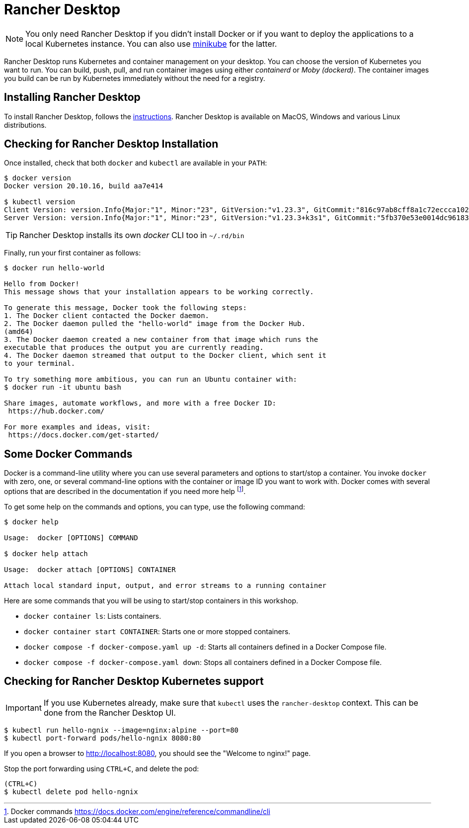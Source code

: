 [[introduction-installing-rancher]]

= Rancher Desktop

[NOTE]
====
You only need Rancher Desktop if you didn't install Docker or if you want to deploy the applications to a local
Kubernetes instance. You can also use https://minikube.sigs.k8s.io/docs/start/[minikube] for the latter.
====

Rancher Desktop runs Kubernetes and container management on your desktop.
You can choose the version of Kubernetes you want to run.
You can build, push, pull, and run container images using either _containerd_ or _Moby (dockerd)_.
The container images you build can be run by Kubernetes immediately without the need for a registry.

== Installing Rancher Desktop

To install Rancher Desktop, follows the https://docs.rancherdesktop.io/getting-started/installation[instructions].
Rancher Desktop is available on MacOS, Windows and various Linux distributions.

== Checking for Rancher Desktop Installation

Once installed, check that both `docker` and `kubectl` are available in your `PATH`:

[source,shell]
----
$ docker version
Docker version 20.10.16, build aa7e414

$ kubectl version
Client Version: version.Info{Major:"1", Minor:"23", GitVersion:"v1.23.3", GitCommit:"816c97ab8cff8a1c72eccca1026f7820e93e0d25", GitTreeState:"clean", BuildDate:"2022-01-25T21:25:17Z", GoVersion:"go1.17.6", Compiler:"gc", Platform:"darwin/amd64"}
Server Version: version.Info{Major:"1", Minor:"23", GitVersion:"v1.23.3+k3s1", GitCommit:"5fb370e53e0014dc96183b8ecb2c25a61e891e76", GitTreeState:"clean", BuildDate:"2022-01-27T02:12:21Z", GoVersion:"go1.17.5", Compiler:"gc", Platform:"linux/amd64"}
----

TIP: Rancher Desktop installs its own _docker_ CLI too in `~/.rd/bin`

Finally, run your first container as follows:

[source,shell]
----
$ docker run hello-world

Hello from Docker!
This message shows that your installation appears to be working correctly.

To generate this message, Docker took the following steps:
1. The Docker client contacted the Docker daemon.
2. The Docker daemon pulled the "hello-world" image from the Docker Hub.
(amd64)
3. The Docker daemon created a new container from that image which runs the
executable that produces the output you are currently reading.
4. The Docker daemon streamed that output to the Docker client, which sent it
to your terminal.

To try something more ambitious, you can run an Ubuntu container with:
$ docker run -it ubuntu bash

Share images, automate workflows, and more with a free Docker ID:
 https://hub.docker.com/

For more examples and ideas, visit:
 https://docs.docker.com/get-started/
----

== Some Docker Commands

Docker is a command-line utility where you can use several parameters and options to start/stop a container.
You invoke `docker` with zero, one, or several command-line options with the container or image ID you want to work with.
Docker comes with several options that are described in the documentation if you need more help footnote:[Docker commands https://docs.docker.com/engine/reference/commandline/cli].

To get some help on the commands and options, you can type, use the following command:

[source,shell]
----
$ docker help

Usage:  docker [OPTIONS] COMMAND

$ docker help attach

Usage:  docker attach [OPTIONS] CONTAINER

Attach local standard input, output, and error streams to a running container
----

Here are some commands that you will be using to start/stop containers in this workshop.

* `docker container ls`: Lists containers.
* `docker container start CONTAINER`: Starts one or more stopped containers.
* `docker compose -f docker-compose.yaml up -d`: Starts all containers defined in a Docker Compose file.
* `docker compose -f docker-compose.yaml down`: Stops all containers defined in a Docker Compose file.

== Checking for Rancher Desktop Kubernetes support

IMPORTANT: If you use Kubernetes already, make sure that `kubectl` uses the `rancher-desktop` context.
This can be done from the Rancher Desktop UI.

[source, shell]
----
$ kubectl run hello-ngnix --image=nginx:alpine --port=80
$ kubectl port-forward pods/hello-ngnix 8080:80
----

If you open a browser to http://localhost:8080, you should see the "Welcome to nginx!" page.

Stop the port forwarding using `CTRL+C`, and delete the pod:

[source,shell]
----
(CTRL+C)
$ kubectl delete pod hello-ngnix
----
